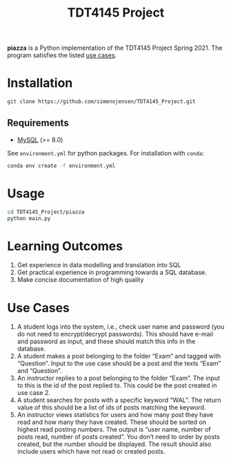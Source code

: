 #+TITLE: TDT4145 Project
#+OPTIONS: toc:nil

*piazza* is a Python implementation of the TDT4145 Project
Spring 2021. The program satisfies the listed [[#use-cases][use cases]].

* Installation
#+begin_src bash
  git clone https://github.com/simenojensen/TDT4145_Project.git
#+end_src

** Requirements
- [[https://cdn.mysql.com/Downloads/MySQL-8.0/mysql-boost-8.0.23.tar.gz][MySQL]] (>= 8.0)

See =environment.yml= for python packages.
For installation with =conda=:
#+begin_src bash
  conda env create -f environment.yml
#+end_src

* Usage
#+begin_src bash
  cd TDT4145_Project/piazza
  python main.py
#+end_src



* Learning Outcomes
1. Get experience in data modelling and translation into SQL
2. Get practical experience in programming towards a SQL database.
3. Make concise documentation of high quality

* Use Cases
1. A student logs into the system, i.e., check user name and password (you do
   not need to encrypt/decrypt passwords). This should have e-mail and password
   as input, and these should match this info in the database.
2.  A student  makes a  post  belonging to  the  folder “Exam”  and tagged  with
   “Question”. Input to the  use case should be a post and  the texts “Exam” and
   “Question”.
3. An instructor replies to a post belonging to the folder “Exam”. The input to
   this is the id of the post replied to. This could be the post created in use
   case 2.
4. A student searches for posts with a specific keyword “WAL”. The return value
   of this should be a list of ids of posts matching the keyword.
5. An instructor views statistics for users and how many post they have read and
   how many they have created. These should be sorted on highest read posting
   numbers. The output is “user name, number of posts read, number of posts
   created”. You don’t need to order by posts created, but the number should be
   displayed. The result should also include users which have not read or
   created posts.
